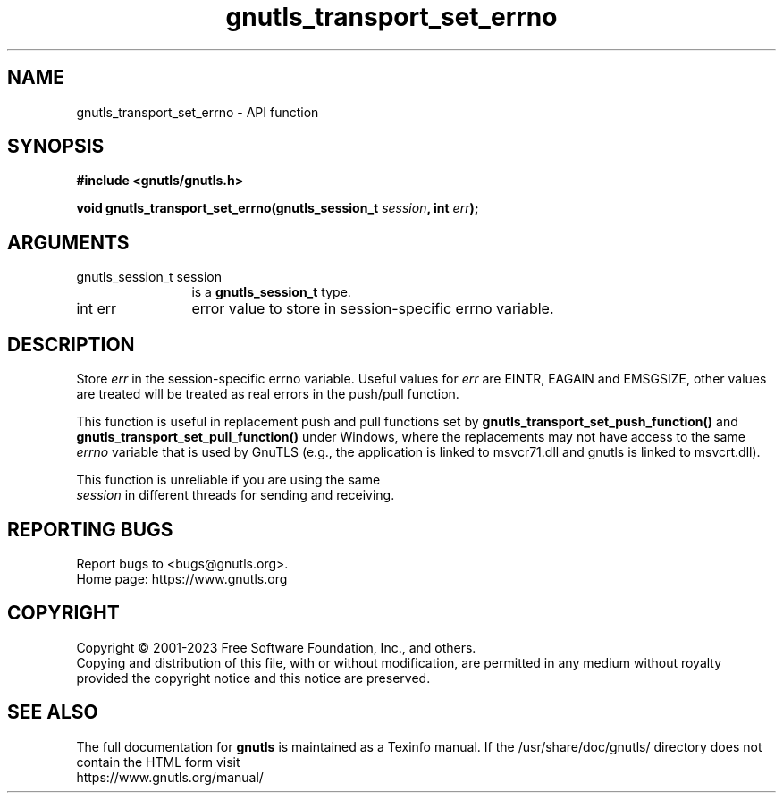 .\" DO NOT MODIFY THIS FILE!  It was generated by gdoc.
.TH "gnutls_transport_set_errno" 3 "3.8.9" "gnutls" "gnutls"
.SH NAME
gnutls_transport_set_errno \- API function
.SH SYNOPSIS
.B #include <gnutls/gnutls.h>
.sp
.BI "void gnutls_transport_set_errno(gnutls_session_t " session ", int " err ");"
.SH ARGUMENTS
.IP "gnutls_session_t session" 12
is a \fBgnutls_session_t\fP type.
.IP "int err" 12
error value to store in session\-specific errno variable.
.SH "DESCRIPTION"
Store  \fIerr\fP in the session\-specific errno variable.  Useful values
for  \fIerr\fP are EINTR, EAGAIN and EMSGSIZE, other values are treated will be
treated as real errors in the push/pull function.

This function is useful in replacement push and pull functions set by
\fBgnutls_transport_set_push_function()\fP and
\fBgnutls_transport_set_pull_function()\fP under Windows, where the
replacements may not have access to the same  \fIerrno\fP variable that is used by GnuTLS (e.g., the application is linked to
msvcr71.dll and gnutls is linked to msvcrt.dll).

This function is unreliable if you are using the same
 \fIsession\fP in different threads for sending and receiving.
.SH "REPORTING BUGS"
Report bugs to <bugs@gnutls.org>.
.br
Home page: https://www.gnutls.org

.SH COPYRIGHT
Copyright \(co 2001-2023 Free Software Foundation, Inc., and others.
.br
Copying and distribution of this file, with or without modification,
are permitted in any medium without royalty provided the copyright
notice and this notice are preserved.
.SH "SEE ALSO"
The full documentation for
.B gnutls
is maintained as a Texinfo manual.
If the /usr/share/doc/gnutls/
directory does not contain the HTML form visit
.B
.IP https://www.gnutls.org/manual/
.PP
